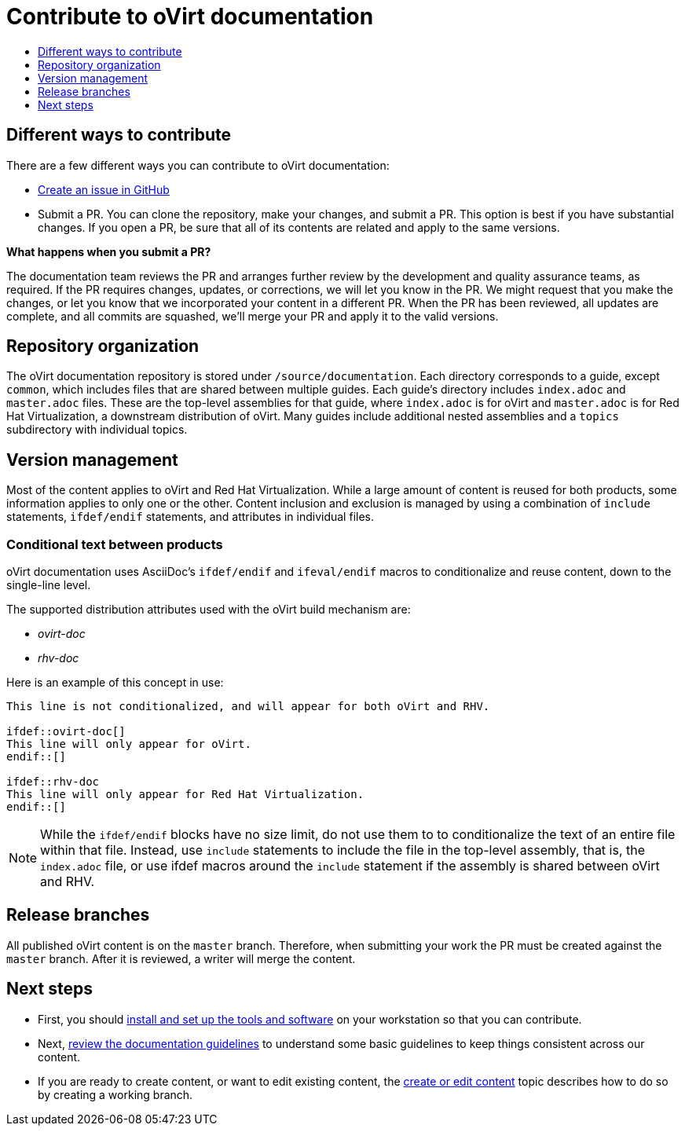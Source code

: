 [id="contributing-to-docs-contributing"]
= Contribute to oVirt documentation
:icons:
:toc: macro
:toc-title:
:toclevels: 1
:description: Basic information about the oVirt GitHub repository

toc::[]

== Different ways to contribute

There are a few different ways you can contribute to oVirt documentation:

// * Submit comments at the bottom of each topic (still awaiting implementation)
// * Email the oVirt documentation team rhev-docs@redhat.com
* https://github.com/oVirt/ovirt-site/issues/new[Create an issue in GitHub]
* Submit a PR. You can clone the repository, make your changes, and submit a PR.
This option is best if you have substantial changes. If you open a PR, be sure
that all of its contents are related and apply to the same versions.

*What happens when you submit a PR?*

The
// https://github.com/orgs/openshift/teams/team-documentation[documentation team]
documentation team
reviews the PR and arranges further review by the development and quality
assurance teams, as required.
If the PR requires changes, updates, or corrections, we will let you know
in the PR. We might request that you make the changes, or let you know that we
incorporated your content in a different PR. When the PR has been reviewed, all
updates are complete, and all commits are squashed, we'll merge your PR and
apply it to the valid versions.

== Repository organization
The oVirt documentation repository is stored under `/source/documentation`. Each directory corresponds to a guide, except `common`, which includes files that are shared between multiple guides. Each guide's directory includes `index.adoc` and `master.adoc` files. These are the top-level assemblies for that guide, where `index.adoc` is for oVirt and `master.adoc` is for Red Hat Virtualization, a downstream distribution of oVirt. Many guides include additional nested assemblies and a `topics` subdirectory with individual topics.

== Version management
Most of the content applies to oVirt and Red Hat Virtualization. While a large
amount of content is reused for both products, some information
applies to only one or the other. Content inclusion and exclusion is managed
by using a combination of `include` statements, `ifdef/endif` statements, and attributes
in individual files.
// by specifying distributions in the
//`&#95;topic&#95;map.yml` file or by using `ifdef/endif` statements in individual files.

////
While it is _possible_
to accomplish this solely with Git branches to maintain slightly different
versions of a given topic, doing so would make the task of maintaining internal
consistency extremely difficult for content contributors.

////

=== Conditional text between products
oVirt documentation uses AsciiDoc's `ifdef/endif` and `ifeval/endif` macros to conditionalize
and reuse content, down to the single-line level.

The supported distribution attributes used with the oVirt build mechanism
are:

* _ovirt-doc_
* _rhv-doc_

Here is an example of this concept in use:

----
This line is not conditionalized, and will appear for both oVirt and RHV.

\ifdef::ovirt-doc[]
This line will only appear for oVirt.
\endif::[]

ifdef::rhv-doc
This line will only appear for Red Hat Virtualization.
\endif::[]

----

[NOTE]
====
While the `ifdef/endif` blocks have no size limit, do not use them to
to conditionalize the text of an entire file within that file. Instead, use `include` statements to include the file in the top-level assembly, that is, the `index.adoc` file, or use ifdef macros around the `include` statement if the assembly is shared between oVirt and RHV.
====

== Release branches

////
With the combination of conditionalizing content within files with
`ifdef/endif` and conditionalizing whole files in the `&#95;topic&#95;map.yml`
file, the `main` branch of
this repository always contains a complete set of documentation for all
OpenShift products. However, when and as new versions of an OpenShift product
are released, the `main` branch is merged down to new or existing release
branches. Here is the general naming scheme used in the branches:

* `main` - This is our *working* branch.
* `enterprise-N.N` - OpenShift Container Platform support releases. The docs
for OpenShift Online and OpenShift Dedicated are based on the appropriate
`enterprise-N.N` branch.

On a 12-hourly basis, the documentation web sites are rebuilt for each of these
branches. This way the published content for each released version of an
OpenShift product will remain the same while development continues on the
`main` branch. Additionally, any corrections or additions that are
"cherry-picked" into the release branches will show up in the published
documentation after 12 hours.
////

All published oVirt content is on the `master` branch.
Therefore, when submitting your work the PR must be created against the `master`
branch. After it is reviewed, a writer will merge the content.


== Next steps
* First, you should link:tools_and_setup.adoc[install and set up the tools and software]
on your workstation so that you can contribute.
* Next, link:doc_guidelines.adoc[review the documentation guidelines] to
understand some basic guidelines to keep things consistent
across our content.
* If you are ready to create content, or want to edit existing content, the
link:create_or_edit_content.adoc[create or edit content] topic describes how
to do so by creating a working branch.
